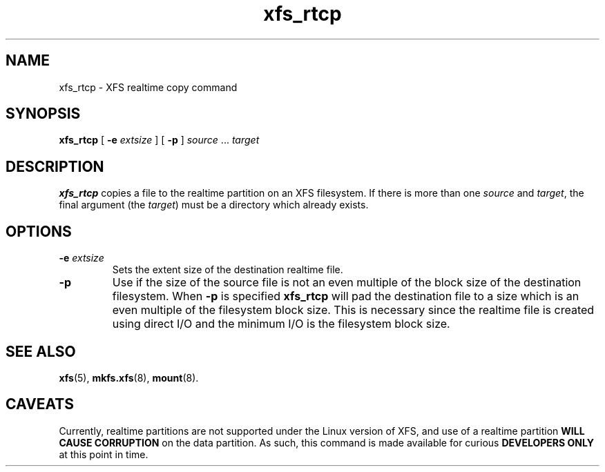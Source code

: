 .TH xfs_rtcp 8
.SH NAME
xfs_rtcp \- XFS realtime copy command
.SH SYNOPSIS
.B xfs_rtcp
[
.B \-e
.I extsize
] [
.B -p
]
.IR source " ... " target
.SH DESCRIPTION
.B xfs_rtcp
copies a file to the realtime partition on an XFS filesystem.
If there is more than one
.I source
and
.IR target ,
the final argument (the
.IR target )
must be a directory which already exists.
.SH OPTIONS
.TP
.BI \-e " extsize"
Sets the extent size of the destination realtime file.
.TP
.B \-p
Use if the size of the source file is not an even multiple of
the block size of the destination filesystem. When
.B \-p
is specified
.B xfs_rtcp
will pad the destination file to a size which is an even multiple
of the filesystem block size.
This is necessary since the realtime file is created using
direct I/O and the minimum I/O is the filesystem block size.
.SH SEE ALSO
.BR xfs (5),
.BR mkfs.xfs (8),
.BR mount (8).
.SH CAVEATS
Currently, realtime partitions are not supported under the Linux
version of XFS, and use of a realtime partition
.B WILL CAUSE CORRUPTION
on the data partition. As such, this command is made available for curious
.B DEVELOPERS ONLY
at this point in time.
